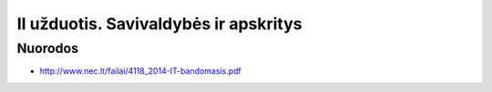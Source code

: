 II užduotis. Savivaldybės ir apskritys
======================================


Nuorodos
--------

- http://www.nec.lt/failai/4118_2014-IT-bandomasis.pdf
